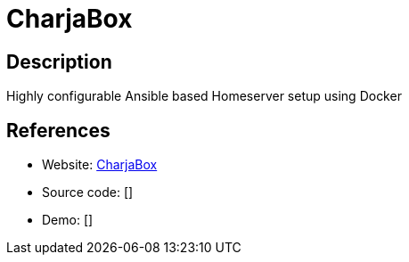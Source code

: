 = CharjaBox

:Name:          CharjaBox
:Language:      YAML/Ansible/Docker
:License:       GPL-3.0
:Topic:         Self-hosting Solutions
:Category:      
:Subcategory:   

// END-OF-HEADER. DO NOT MODIFY OR DELETE THIS LINE

== Description

Highly configurable Ansible based Homeserver setup using Docker

== References

* Website: https://github.com/CherryKitten/CharjaBox[CharjaBox]
* Source code: []
* Demo: []
